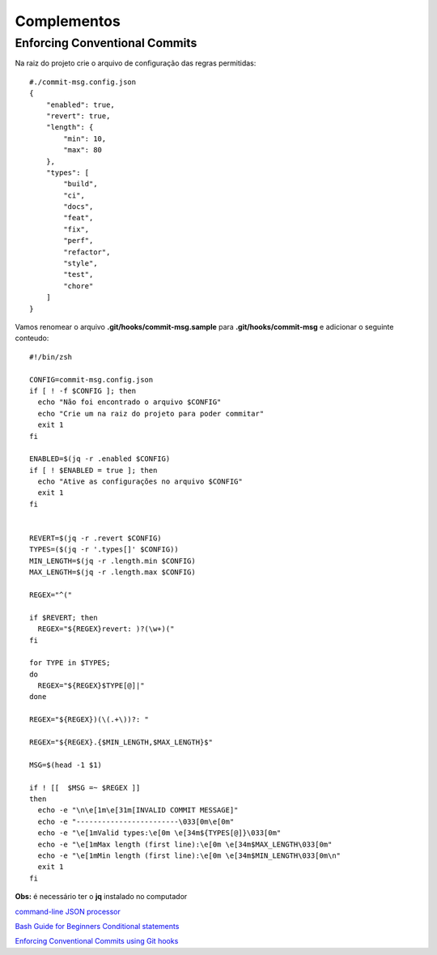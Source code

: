------------
Complementos
------------

Enforcing Conventional Commits
==============================

Na raiz do projeto crie o arquivo de configuração das regras permitidas::

  #./commit-msg.config.json
  {
      "enabled": true,
      "revert": true,
      "length": {
          "min": 10,
          "max": 80
      },
      "types": [
          "build",
          "ci",
          "docs",
          "feat",
          "fix",
          "perf",
          "refactor",
          "style",
          "test",
          "chore"
      ]
  }

Vamos renomear o arquivo **.git/hooks/commit-msg.sample** para **.git/hooks/commit-msg** e adicionar o seguinte conteudo::

  #!/bin/zsh

  CONFIG=commit-msg.config.json
  if [ ! -f $CONFIG ]; then
    echo "Não foi encontrado o arquivo $CONFIG"
    echo "Crie um na raiz do projeto para poder commitar"
    exit 1
  fi

  ENABLED=$(jq -r .enabled $CONFIG)
  if [ ! $ENABLED = true ]; then
    echo "Ative as configurações no arquivo $CONFIG"
    exit 1
  fi


  REVERT=$(jq -r .revert $CONFIG)
  TYPES=($(jq -r '.types[]' $CONFIG))
  MIN_LENGTH=$(jq -r .length.min $CONFIG)
  MAX_LENGTH=$(jq -r .length.max $CONFIG)

  REGEX="^("

  if $REVERT; then
    REGEX="${REGEX}revert: )?(\w+)("
  fi

  for TYPE in $TYPES;
  do
    REGEX="${REGEX}$TYPE[@]|"
  done

  REGEX="${REGEX})(\(.+\))?: "

  REGEX="${REGEX}.{$MIN_LENGTH,$MAX_LENGTH}$"

  MSG=$(head -1 $1)

  if ! [[  $MSG =~ $REGEX ]]
  then
    echo -e "\n\e[1m\e[31m[INVALID COMMIT MESSAGE]"
    echo -e "------------------------\033[0m\e[0m"
    echo -e "\e[1mValid types:\e[0m \e[34m${TYPES[@]}\033[0m"
    echo -e "\e[1mMax length (first line):\e[0m \e[34m$MAX_LENGTH\033[0m"
    echo -e "\e[1mMin length (first line):\e[0m \e[34m$MIN_LENGTH\033[0m\n"
    exit 1
  fi


**Obs:** é necessário ter o **jq** instalado no computador


`command-line JSON processor <https://stedolan.github.io/jq/>`_

`Bash Guide for Beginners Conditional statements <http://tldp.org/LDP/Bash-Beginners-Guide/html/sect_07_01.html>`_

`Enforcing Conventional Commits using Git hooks <https://dev.to/craicoverflow/enforcing-conventional-commits-using-git-hooks-1o5p>`_
